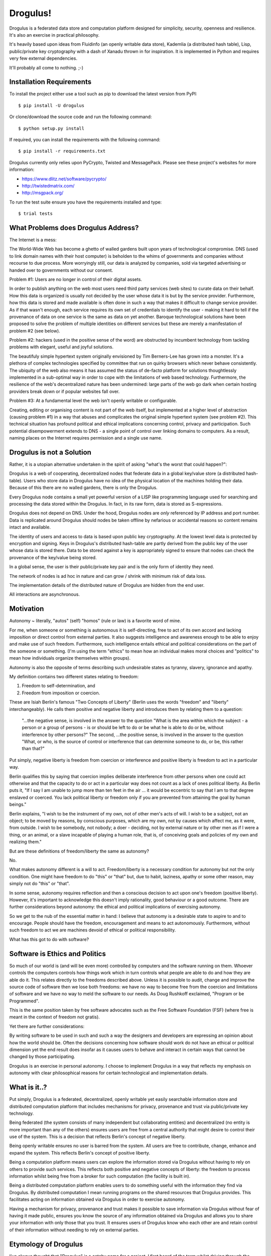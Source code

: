 Drogulus!
=========

Drogulus is a federated data store and computation platform designed for
simplicity, security, openness and resilience. It's also an exercise in
practical philosophy.

It's heavily based upon ideas from Fluidinfo (an openly writable data store),
Kademlia (a distributed hash table), Lisp, public/private key cryptography with
a dash of Xanadu thrown in for inspiration. It is implemented in Python and
requires very few external dependencies.

It'll probably all come to nothing. ;-)

Installation Requirements
+++++++++++++++++++++++++

To install the project either use a tool such as pip to download the latest
version from PyPI::

    $ pip install -U drogulus

Or clone/download the source code and run the following command::

    $ python setup.py install

If required, you can install the requirements with the following command::

    $ pip install -r requirements.txt

Drogulus currently only relies upon PyCrypto, Twisted and MessagePack. Please
see these project's websites for more information:

* https://www.dlitz.net/software/pycrypto/
* http://twistedmatrix.com/
* http://msgpack.org/

To run the test suite ensure you have the requirements installed and type::

    $ trial tests

What Problems does Drogulus Address?
++++++++++++++++++++++++++++++++++++

The Internet is a mess:

The World-Wide Web has become a ghetto of walled gardens built upon years of
technological compromise. DNS (used to link domain names with their host
computer) is beholden to the whims of governments and companies without
recourse to due process. More worryingly still, our data is analyzed by
companies, sold via targeted advertising or handed over to governments without
our consent.

Problem #1: Users are no longer in control of their digital assets.

In order to publish anything on the web most users need third party services
(web sites) to curate data on their behalf. How this data is organized is
usually not decided by the user whose data it is but by the service provider.
Furthermore, how this data is stored and made available is often done in such a
way that makes it difficult to change service provider. As if that wasn't
enough, each service requires its own set of credentials to identify the user -
making it hard to tell if the provenance of data on one service is the same as
data on yet another. Baroque technological solutions have been proposed to
solve the problem of multiple identities on different services but these are
merely a manifestation of problem #2 (see below).

Problem #2: hackers (used in the positive sense of the word) are obstructed by
incumbent technology from tackling problems with elegant, useful and joyful
solutions.

The beautifuly simple hypertext system originally envisioned by Tim Berners-Lee
has grown into a monster. It's a plethora of complex technologies specified by
committee that run on quirky browsers which never behave consistently. The
ubiquity of the web also means it has assumed the status of de-facto platform
for solutions thoughtlessly implemented in a sub-optimal way in order to cope
with the limitations of web based technology. Furthermore, the resilience of the
web's decentralized nature has been undermined: large parts of the web go dark
when certain hosting providers break down or if popular websites fall over.

Problem #3: At a fundamental level the web isn't openly writable or
configurable.

Creating, editing or organising content is not part of the web itself, but
implemented at a higher level of abstraction (causing problem #1) in a way that
abuses and complicates the original simple hypertext system (see problem #2).
This technical situation has profound political and ethical implications
concerning control, privacy and participation. Such potential disempowerment
extends to DNS - a single point of control over linking domains to computers.
As a result, naming places on the Internet requires permission and a single
use name.

Drogulus is not a Solution
++++++++++++++++++++++++++

Rather, it is a utopian alternative undertaken in the spirit of asking "what's
the worst that could happen?":

Drogulus is a web of cooperating, decentralized nodes that federate
data in a global key/value store (a distributed hash-table). Users who store
data in Drogulus have no idea of the physical location of the machines holding
their data. Because of this there are no walled gardens, there is only the
Drogulus.

Every Drogulus node contains a small yet powerful version of a LISP like
programming language used for searching and processing the data stored within
the Drogulus. In fact, in its raw form, data is stored as S-expressions.

Drogulus does not depend on DNS. Under the hood, Drogulus nodes are *only*
referenced by IP address and port number. Data is replicated around Drogulus
should nodes be taken offline by nefarious or accidental reasons so content
remains intact and available.

The identity of users and access to data is based upon public key
cryptography. At the lowest level data is protected by encryption and signing.
Keys in Drogulus's distributed hash-table are partly derived from the public
key of the user whose data is stored there. Data to be stored against a
key is appropriately signed to ensure that nodes can check the provenance of
the key/value being stored.

In a global sense, the user is their public/private key pair and is the only
form of identity they need.

The network of nodes is ad hoc in nature and can grow / shrink with minimum
risk of data loss.

The implementation details of the distributed nature of Drogulus are hidden
from the end user.

All interactions are asynchronous.

Motivation
++++++++++

Autonomy ~ literally, "autos" (self) "homos" (rule or law) is a favorite word
of mine.

For me, when someone or something is autonomous it is self-directing, free to
act of its own accord and lacking imposition or direct control from external
parties. It also suggests intelligence and awareness enough to be able to enjoy
and make use of such freedom. Furthermore, such intelligence entails ethical and
political considerations on the part of the someone or something. (I'm using the
term "ethics" to mean how an individual makes moral choices and "politics" to
mean how individuals organize themselves within groups).

Autonomy is also the opposite of terms describing such undesirable states as
tyranny, slavery, ignorance and apathy.

My definition contains two different states relating to freedom:

#. Freedom to self-determination, and
#. Freedom from imposition or coercion.

These are Isiah Berlin's famous "Two Concepts of Liberty" (Berlin uses the words
"freedom" and "liberty" interchangeably). He calls them positive and negative
liberty and introduces them by relating them to a question:

    "...the negative sense, is involved in the answer to the question "What is
    the area within which the subject - a person or a group of persons - is or
    should be left to do or be what he is able to do or be, without interference
    by other persons?" The second, ...the positive sense, is involved in the
    answer to the question "What, or who, is the source of control or
    interference that can determine someone to do, or be, this rather than
    that?"

Put simply, negative liberty is freedom from coercion or interference and
positive liberty is freedom to act in a particular way.

Berlin qualifies this by saying that coercion implies deliberate interference
from other persons when one could act otherwise and that the capacity to do or
act in a particular way does not count as a lack of ones political liberty. As
Berlin puts it, "If I say I am unable to jump more than ten feet in the air ...
it would be eccentric to say that I am to that degree enslaved or coerced. You
lack political liberty or freedom only if you are prevented from attaining the
goal by human beings."

Berlin explains, "I wish to be the instrument of my own, not of other men's
acts of will. I wish to be a subject, not an object; to be moved by reasons, by
conscious purposes, which are my own, not by causes which affect me, as it were,
from outside. I wish to be somebody, not nobody; a doer - deciding, not by
external nature or by other men as if I were a thing, or an animal, or a slave
incapable of playing a human role, that is, of conceiving goals and policies of
my own and realizing them."

But are these definitions of freedom/liberty the same as autonomy?

No.

What makes autonomy different is a will to act. Freedom/liberty is a
necessary condition for autonomy but not the only condition. One might have
freedom to do "this" or "that" but, due to habit, laziness, apathy or some other
reason, may simply not do "this" or "that".

In some sense, autonomy requires reflection and then a conscious decision to act
upon one's freedom (positive liberty). However, it's important to acknowledge
this doesn't imply rationality, good behaviour or a good outcome. There are
further considerations beyond autonomy: the ethical and political implications
of exercising autonomy.

So we get to the nub of the essential matter in hand: I believe that autonomy is
a desirable state to aspire to and to encourage. People should have the freedom,
encouragement and means to act autonomously. Furthermore, without such freedom
to act we are machines devoid of ethical or political responsibility.

What has this got to do with software?

Software is Ethics and Politics
+++++++++++++++++++++++++++++++

So much of our world is (and will be even more) controlled by computers and the
software running on them. Whoever controls the computers controls how things
work which in turn controls what people are able to do and how they are able do
it. This relates directly to the freedoms described above. Unless it is possible
to audit, change and improve the source code of software then we lose both
freedoms: we have no way to become free from the coercion and limitations of
software and we have no way to meld the software to our needs. As Doug Rushkoff
exclaimed, "Program or be Programmed".

This is the same position taken by free software advocates such as the
Free Software Foundation (FSF) (where free is meant in the context of freedom
not gratis).

Yet there are further considerations:

By writing software to be used in such and such a way the designers and
developers are expressing an opinion about how the world should be. Often the
decisions concerning how software should work do not have an ethical or
political dimension yet the end result does insofar as it causes users to
behave and interact in certain ways that cannot be changed by those
participating.

Drogulus is an exercise in personal autonomy. I choose to implement Drogulus in
a way that reflects my emphasis on autonomy with clear philosophical reasons
for certain technological and implementation details.

What is it..?
+++++++++++++

Put simply, Drogulus is a federated, decentralized, openly writable yet
easily searchable information store and distributed computation platform that
includes mechanisms for privacy, provenance and trust via public/private key
technology.

Being federated (the system consists of many independent but collaborating
entities) and decentralized (no entity is more important than any of the others)
ensures users are free from a central authority that might desire to control
their use of the system. This is a decision that reflects Berlin's concept of
negative liberty.

Being openly writable ensures no user is barred from the system. All users are
free to contribute, change, enhance and expand the system. This reflects
Berlin's concept of positive liberty.

Being a computation platform means users can explore the information stored via
Drogulus without having to rely on others to provide such services. This
reflects both positive and negative concepts of liberty: the freedom to process
information whilst being free from a broker for such computation (the facility
is built in).

Being a distributed computation platform enables users to do something useful
with the information they find via Drogulus. By distributed computation I mean
running programs on the shared resources that Drogulus provides. This
facilitates acting on information obtained via Drogulus in order to exercise
autonomy.

Having a mechanism for privacy, provenance and trust makes it possible to save
information via Drogulus without fear of having it made public, ensures you know
the source of any information obtained via Drogulus and allows you to share
your information with only those that you trust. It ensures users of Drogulus
know who each other are and retain control of their information without needing
to rely on external parties.

Etymology of Drogulus
+++++++++++++++++++++

I've always thought that "Drogulus" is a catchy name for a project. I first
heard of the term whilst driving through the Lake District in the early hours of
the morning during a trip on my honeymoon in 1997. BBC Radio 4 was
re-broadcasting the debate I mention below.

Here's the story of its origin:

A drogulus is an entity whose presence is unverifiable, because it has no
physical effects.

The atheist philosopher A.J. Ayer coined it as a way of ridiculing the belief
system of Jesuit philosopher Frederick Copleston.

In 1949 Ayer and Copleston took part in a radio debate about the existence of
God. The debate then went back and forth, until Ayer came up with the following
as a way of illustrating the point that Copleston's metaphysics had no content
because there was no way of testing the truth of metaphysical assertions. He
said:

    "I say, 'There's a "drogulus" over there,' and you say, 'What?' and I say,
    'drogulus' and you say 'What's a drogulus?' Well, I say, 'I can't describe
    what a drogulus is, because it's not the sort of thing you can see or
    touch, it has no physical effects of any kind, but it's a disembodied
    being.' And you say, 'Well how am I to tell if it's there or it's not
    there?' and I say, 'There's no way of telling. Everything's just the same
    if it's there or it's not there. But the fact is it's there. There's a
    drogulus there standing just behind you, spiritually behind you.' Does that
    makes sense?"

Of course, the natural answer Ayer was waiting for was "No, of course it
doesn't make sense." Therefore, the implication would be that metaphysics is
like the "drogulus" ~ a being which cannot be seen and has no perceptible
effects. If Ayer can get to that point, he can claim that any kind of belief
in the Christian God or in metaphysical principles in general is really
contrary to our logical and scientific understanding of the world.

This appealed greatly to our sense of humour and we ended up talking about the
debate for most of the rest of our journey.

Happy days..! :-)
